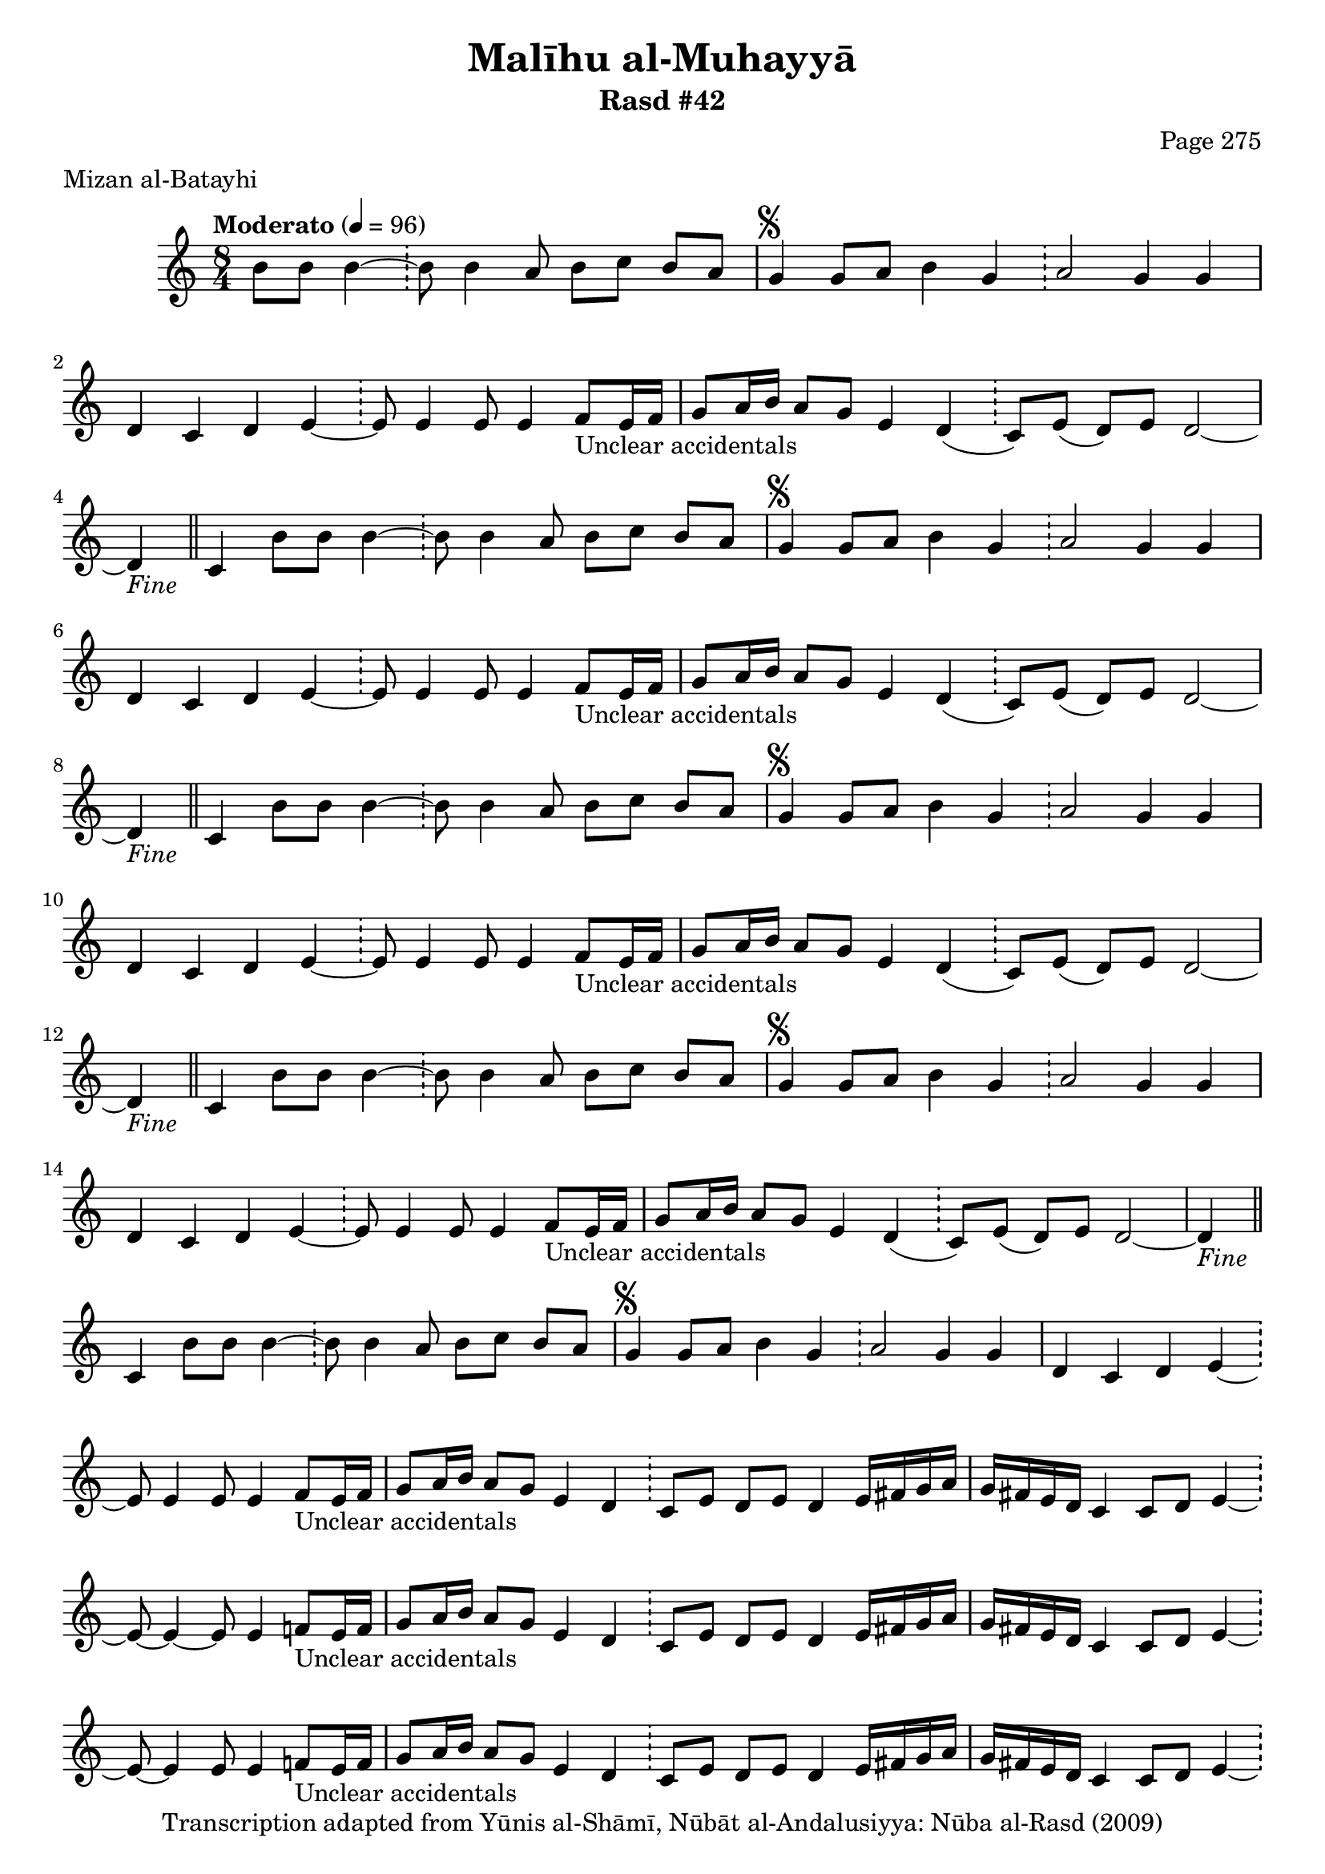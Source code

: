 \version "2.18.2"

\header {
	title = "Malīhu al-Muhayyā"
	subtitle = "Rasd #42"
	composer = "Page 275"
	meter = "Mizan al-Batayhi"
	copyright = "Transcription adapted from Yūnis al-Shāmī, Nūbāt al-Andalusiyya: Nūba al-Rasd (2009)"
	tagline = ""
}

% VARIABLES

db = \bar "!"
dc = \markup { \right-align { \italic { "D.C. al Fine" } } }
ds = \markup { \right-align { \italic { "D.S. al Fine" } } }
dsalcoda = \markup { \right-align { \italic { "D.S. al Coda" } } }
dcalcoda = \markup { \right-align { \italic { "D.C. al Coda" } } }
fine = \markup { \italic { "Fine" } }
incomplete = \markup { \right-align "Incomplete: missing pages in scan. Following number is likely also missing" }
continue = \markup { \center-align "Continue..." }
segno = \markup { \musicglyph #"scripts.segno" }
coda = \markup { \musicglyph #"scripts.coda" }
error = \markup { { "Wrong number of beats in score" } }
repeaterror = \markup { { "Score appears to be missing repeat" } }
accidentalerror = \markup { { "Unclear accidentals" } }

% TRANSCRIPTION

\score {

	\relative d' {
		\clef "treble"
		\key c \major
		\time 8/4
			\set Timing.beamExceptions = #'()
			\set Timing.baseMoment = #(ly:make-moment 1/4)
			\set Timing.beatStructure = #'(1 1 1 1 1 1 1 1)
		\tempo "Moderato" 4 = 96

		\partial 1.

		b'8 b b4~ \db b8 b4 a8 b c b a |

		\repeat unfold 5 {
			g4^\segno g8 a b4 g \db a2 g4 g |
			d4 c d e~ \db e8 e4 e8 e4 f8_\accidentalerror e16 f |
		}

		\alternative {
			{
				g8 a16 b a8 g e4 d( \db c8) e( d) e d2~ |
				d4-\fine \bar "||" c4 b'8 b b4~ \db b8 b4 a8 b c b a |
			}
			{
				g8 a16 b a8 g e4 d \db c8 e d e d4 e16 fis g a |
				g fis e d c4 c8 d e4~ \db e8~ e4~ e8 e4 f8_\accidentalerror e16 f |
			}
		}

		\repeat unfold 2 {
			g8 a16 b a8 g e4 d \db c8 e d e d4 e16 fis g a |
		}

		\alternative {
			{
				g16 fis e d c4 c8 d e4~ \db e8~ e4 e8 e4 f8_\accidentalerror e16 f |
			}
			{
				g16 fis e d c4 c8 d e4~ \db e8~ e4 e8 e4 f8_\accidentalerror e16 f |
			}
		}

		g8 a16 b a8 g e4 d \db c8 e d e d2~ |
		d4 c b'8 b b4~ \db b8 b4 a8 b c b a-\ds \bar "||"
	}

	\layout {}
	\midi {}
}
